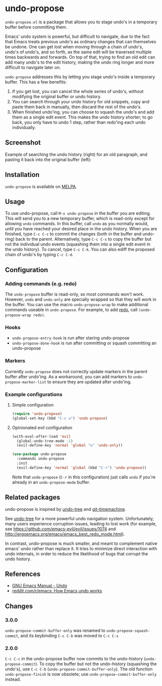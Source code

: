 * undo-propose

~undo-propose.el~ is a package that allows you to stage undo's in a
temporary buffer before committing them.

Emacs' undo system is powerful, but difficult to navigate, due to the
fact that Emacs treats previous undo's as ordinary changes that can
themselves be undone. One can get lost when moving through a chain of
undo's, undo's of undo's, and so forth, as the same edit will be
traversed multiple times backwards and forwards.  On top of that,
trying to find an old edit can add many undo's to the edit history,
making the undo ring longer and more difficult to navigate later on.

~undo-propose~ addresses this by letting you stage undo's inside a
temporary buffer.  This has a few benefits:
1. If you get lost, you can cancel the whole series of undo's, without
   modifying the original buffer or undo history.
2. You can search through your undo history for old snippets, copy and
   paste them back in manually, then discard the rest of the undo's.
3. When finished undo'ing, you can choose to squash the undo's and add
   them as a single edit event. This makes the undo history shorter;
   to go back, you only have to undo 1 step, rather than redo'ing each
   undo individually.

** Screenshot

Example of searching the undo history (right) for an old paragraph,
and pasting it back into the original buffer (left):

[[./assets/undo-propose.gif]]

** Installation

~undo-propose~ is available on [[https://melpa.org/#/][MELPA]].

** Usage

To use undo-propose, call ~M-x undo-propose~ in the buffer you are
editing.  This will send you to a new temporary buffer, which is
read-only except for allowing ~undo~ commands.  In this buffer, call
~undo~ as you normally would, until you have reached your desired
place in the undo history.  When you are finished, type ~C-c C-c~ to
commit the changes (both in the buffer and undo-ring) back to the
parent. Alternatively, type ~C-c C-s~ to copy the buffer but not the
individual undo events (squashing them into a single edit event in the
undo history). To cancel, type ~C-c C-k~.  You can also ediff the
proposed chain of undo's by typing ~C-c C-d~.

** Configuration
*** Adding commands (e.g. redo)

The ~undo-propose~ buffer is read-only, so most commands won't work.
However, ~undo~ and ~undo-only~ are specially wrapped so that they
will work in the buffer.  You can use the macro ~undo-propose-wrap~ to
make additional commands useable in ~undo-propose~.  For example, to
add [[https://www.emacswiki.org/emacs/RedoMode][redo]], call ~(undo-propose-wrap redo)~.

*** Hooks

- ~undo-propose-entry-hook~ is run after staring undo-propose
- ~undo-propose-done-hook~ is run after committing or squash
  committing an undo-propose

*** Markers

Currently =undo-propose= does not correctly update markers in the
parent buffer after undo'ing. As a workaround, you can add markers to
=undo-propose-marker-list= to ensure they are updated after undo'ing.

*** Example configurations
**** Simple configuration

#+begin_src emacs-lisp
  (require 'undo-propose)
  (global-set-key (kbd "C-c u") 'undo-propose)
#+end_src

**** Opinionated evil configuration

#+begin_src emacs-lisp
  (with-eval-after-load 'evil
    (global-undo-tree-mode -1)
    (evil-define-key 'normal 'global "u" 'undo-only))

  (use-package undo-propose
    :commands undo-propose
    :init
    (evil-define-key 'normal 'global (kbd "C-r") 'undo-propose))
#+end_src

Note that ~undo-propose~ (~C-r~ in this configuration) just calls
~undo~ if you're already in an ~undo-propose-mode~ buffer.

** Related packages

undo-propose is inspired by [[https://www.emacswiki.org/emacs/UndoTree][undo-tree]] and [[https://melpa.org/#/git-timemachine][git-timemachine]].

See [[https://www.emacswiki.org/emacs/UndoTree][undo-tree]] for a more powerful undo navigation
system. Unfortunately, many users experience corruption issues,
leading to lost work (for example, see
[[https://github.com/emacs-evil/evil/issues/1074]] and
[[http://ergoemacs.org/emacs/emacs_best_redo_mode.html]]).

In contrast, undo-propose is much smaller, and meant to complement
native emacs' undo rather than replace it. It tries to minimize direct
interaction with undo internals, in order to reduce the likelihood of
bugs that corrupt the undo history.

** References

- [[https://www.gnu.org/software/emacs/manual/html_node/emacs/Undo.html][GNU Emacs Manual - Undo]]
- [[https://www.reddit.com/r/emacs/comments/6yzwic/how_emacs_undo_works/][reddit.com/r/emacs: How Emacs undo works]]

** Changes
*** 3.0.0

~undo-propose-commit-buffer-only~ was renamed to
~undo-propose-squash-commit~, and its keybinding ~C-c C-b~ was moved
to ~C-c C-s~

*** 2.0.0

~C-c C-c~ in the undo-propose buffer now commits to the undo-history
(~undo-propose-commit~).  To copy the buffer but not the undo-history
(squashing the undo's), use ~C-c C-b~
(~undo-propose-commit-buffer-only~).  The old function
~undo-propose-finish~ is now obsolete; use
~undo-propose-commit-buffer-only~ instead.
